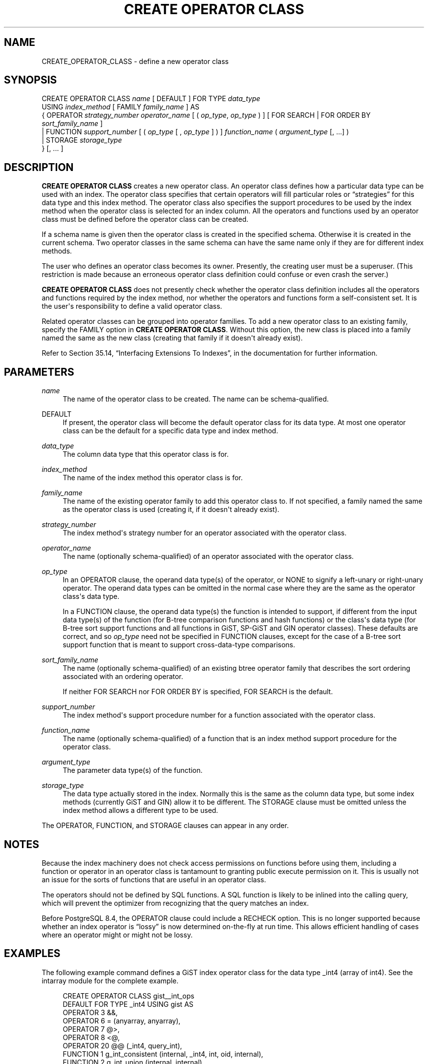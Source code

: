 '\" t
.\"     Title: CREATE OPERATOR CLASS
.\"    Author: The PostgreSQL Global Development Group
.\" Generator: DocBook XSL Stylesheets v1.76.1 <http://docbook.sf.net/>
.\"      Date: 2015
.\"    Manual: PostgreSQL 9.4.3 Documentation
.\"    Source: PostgreSQL 9.4.3
.\"  Language: English
.\"
.TH "CREATE OPERATOR CLASS" "7" "2015" "PostgreSQL 9.4.3" "PostgreSQL 9.4.3 Documentation"
.\" -----------------------------------------------------------------
.\" * Define some portability stuff
.\" -----------------------------------------------------------------
.\" ~~~~~~~~~~~~~~~~~~~~~~~~~~~~~~~~~~~~~~~~~~~~~~~~~~~~~~~~~~~~~~~~~
.\" http://bugs.debian.org/507673
.\" http://lists.gnu.org/archive/html/groff/2009-02/msg00013.html
.\" ~~~~~~~~~~~~~~~~~~~~~~~~~~~~~~~~~~~~~~~~~~~~~~~~~~~~~~~~~~~~~~~~~
.ie \n(.g .ds Aq \(aq
.el       .ds Aq '
.\" -----------------------------------------------------------------
.\" * set default formatting
.\" -----------------------------------------------------------------
.\" disable hyphenation
.nh
.\" disable justification (adjust text to left margin only)
.ad l
.\" -----------------------------------------------------------------
.\" * MAIN CONTENT STARTS HERE *
.\" -----------------------------------------------------------------
.SH "NAME"
CREATE_OPERATOR_CLASS \- define a new operator class
.SH "SYNOPSIS"
.sp
.nf
CREATE OPERATOR CLASS \fIname\fR [ DEFAULT ] FOR TYPE \fIdata_type\fR
  USING \fIindex_method\fR [ FAMILY \fIfamily_name\fR ] AS
  {  OPERATOR \fIstrategy_number\fR \fIoperator_name\fR [ ( \fIop_type\fR, \fIop_type\fR ) ] [ FOR SEARCH | FOR ORDER BY \fIsort_family_name\fR ]
   | FUNCTION \fIsupport_number\fR [ ( \fIop_type\fR [ , \fIop_type\fR ] ) ] \fIfunction_name\fR ( \fIargument_type\fR [, \&.\&.\&.] )
   | STORAGE \fIstorage_type\fR
  } [, \&.\&.\&. ]
.fi
.SH "DESCRIPTION"
.PP

\fBCREATE OPERATOR CLASS\fR
creates a new operator class\&. An operator class defines how a particular data type can be used with an index\&. The operator class specifies that certain operators will fill particular roles or
\(lqstrategies\(rq
for this data type and this index method\&. The operator class also specifies the support procedures to be used by the index method when the operator class is selected for an index column\&. All the operators and functions used by an operator class must be defined before the operator class can be created\&.
.PP
If a schema name is given then the operator class is created in the specified schema\&. Otherwise it is created in the current schema\&. Two operator classes in the same schema can have the same name only if they are for different index methods\&.
.PP
The user who defines an operator class becomes its owner\&. Presently, the creating user must be a superuser\&. (This restriction is made because an erroneous operator class definition could confuse or even crash the server\&.)
.PP

\fBCREATE OPERATOR CLASS\fR
does not presently check whether the operator class definition includes all the operators and functions required by the index method, nor whether the operators and functions form a self\-consistent set\&. It is the user\*(Aqs responsibility to define a valid operator class\&.
.PP
Related operator classes can be grouped into
operator families\&. To add a new operator class to an existing family, specify the
FAMILY
option in
\fBCREATE OPERATOR CLASS\fR\&. Without this option, the new class is placed into a family named the same as the new class (creating that family if it doesn\*(Aqt already exist)\&.
.PP
Refer to
Section 35.14, \(lqInterfacing Extensions To Indexes\(rq, in the documentation
for further information\&.
.SH "PARAMETERS"
.PP
\fIname\fR
.RS 4
The name of the operator class to be created\&. The name can be schema\-qualified\&.
.RE
.PP
DEFAULT
.RS 4
If present, the operator class will become the default operator class for its data type\&. At most one operator class can be the default for a specific data type and index method\&.
.RE
.PP
\fIdata_type\fR
.RS 4
The column data type that this operator class is for\&.
.RE
.PP
\fIindex_method\fR
.RS 4
The name of the index method this operator class is for\&.
.RE
.PP
\fIfamily_name\fR
.RS 4
The name of the existing operator family to add this operator class to\&. If not specified, a family named the same as the operator class is used (creating it, if it doesn\*(Aqt already exist)\&.
.RE
.PP
\fIstrategy_number\fR
.RS 4
The index method\*(Aqs strategy number for an operator associated with the operator class\&.
.RE
.PP
\fIoperator_name\fR
.RS 4
The name (optionally schema\-qualified) of an operator associated with the operator class\&.
.RE
.PP
\fIop_type\fR
.RS 4
In an
OPERATOR
clause, the operand data type(s) of the operator, or
NONE
to signify a left\-unary or right\-unary operator\&. The operand data types can be omitted in the normal case where they are the same as the operator class\*(Aqs data type\&.
.sp
In a
FUNCTION
clause, the operand data type(s) the function is intended to support, if different from the input data type(s) of the function (for B\-tree comparison functions and hash functions) or the class\*(Aqs data type (for B\-tree sort support functions and all functions in GiST, SP\-GiST and GIN operator classes)\&. These defaults are correct, and so
\fIop_type\fR
need not be specified in
FUNCTION
clauses, except for the case of a B\-tree sort support function that is meant to support cross\-data\-type comparisons\&.
.RE
.PP
\fIsort_family_name\fR
.RS 4
The name (optionally schema\-qualified) of an existing
btree
operator family that describes the sort ordering associated with an ordering operator\&.
.sp
If neither
FOR SEARCH
nor
FOR ORDER BY
is specified,
FOR SEARCH
is the default\&.
.RE
.PP
\fIsupport_number\fR
.RS 4
The index method\*(Aqs support procedure number for a function associated with the operator class\&.
.RE
.PP
\fIfunction_name\fR
.RS 4
The name (optionally schema\-qualified) of a function that is an index method support procedure for the operator class\&.
.RE
.PP
\fIargument_type\fR
.RS 4
The parameter data type(s) of the function\&.
.RE
.PP
\fIstorage_type\fR
.RS 4
The data type actually stored in the index\&. Normally this is the same as the column data type, but some index methods (currently GiST and GIN) allow it to be different\&. The
STORAGE
clause must be omitted unless the index method allows a different type to be used\&.
.RE
.PP
The
OPERATOR,
FUNCTION, and
STORAGE
clauses can appear in any order\&.
.SH "NOTES"
.PP
Because the index machinery does not check access permissions on functions before using them, including a function or operator in an operator class is tantamount to granting public execute permission on it\&. This is usually not an issue for the sorts of functions that are useful in an operator class\&.
.PP
The operators should not be defined by SQL functions\&. A SQL function is likely to be inlined into the calling query, which will prevent the optimizer from recognizing that the query matches an index\&.
.PP
Before
PostgreSQL
8\&.4, the
OPERATOR
clause could include a
RECHECK
option\&. This is no longer supported because whether an index operator is
\(lqlossy\(rq
is now determined on\-the\-fly at run time\&. This allows efficient handling of cases where an operator might or might not be lossy\&.
.SH "EXAMPLES"
.PP
The following example command defines a GiST index operator class for the data type
_int4
(array of
int4)\&. See the
intarray
module for the complete example\&.
.sp
.if n \{\
.RS 4
.\}
.nf
CREATE OPERATOR CLASS gist__int_ops
    DEFAULT FOR TYPE _int4 USING gist AS
        OPERATOR        3       &&,
        OPERATOR        6       = (anyarray, anyarray),
        OPERATOR        7       @>,
        OPERATOR        8       <@,
        OPERATOR        20      @@ (_int4, query_int),
        FUNCTION        1       g_int_consistent (internal, _int4, int, oid, internal),
        FUNCTION        2       g_int_union (internal, internal),
        FUNCTION        3       g_int_compress (internal),
        FUNCTION        4       g_int_decompress (internal),
        FUNCTION        5       g_int_penalty (internal, internal, internal),
        FUNCTION        6       g_int_picksplit (internal, internal),
        FUNCTION        7       g_int_same (_int4, _int4, internal);
.fi
.if n \{\
.RE
.\}
.SH "COMPATIBILITY"
.PP

\fBCREATE OPERATOR CLASS\fR
is a
PostgreSQL
extension\&. There is no
\fBCREATE OPERATOR CLASS\fR
statement in the SQL standard\&.
.SH "SEE ALSO"
ALTER OPERATOR CLASS (\fBALTER_OPERATOR_CLASS\fR(7)), DROP OPERATOR CLASS (\fBDROP_OPERATOR_CLASS\fR(7)), CREATE OPERATOR FAMILY (\fBCREATE_OPERATOR_FAMILY\fR(7)), ALTER OPERATOR FAMILY (\fBALTER_OPERATOR_FAMILY\fR(7))
